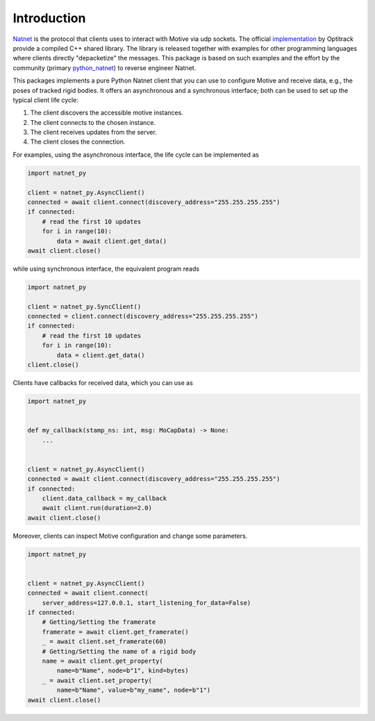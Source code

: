 ============
Introduction
============

`Natnet <https://docs.optitrack.com/developer-tools/natnet-sdk>`_ is the protocol that clients uses to interact with Motive via udp sockets.
The official `implementation <https://optitrack.com/software/natnet-sdk/>`_ by Optitrack provide a compiled C++ shared library. The library is released together with examples for other programming languages where clients directly "depacketize" the messages. This package is based on such examples and the effort by the community (primary `python_natnet <https://github.com/mje-nz/python_natnet>`_) to reverse engineer Natnet.


This packages implements a pure Python Natnet client that you can use to configure Motive and receive data, e.g., the poses of tracked rigid bodies. It offers an asynchronous and a synchronous interface; both can be used to set up the typical client life cycle:

1. The client discovers the accessible motive instances.
2. The client connects to the chosen instance.
3. The client receives updates from the server.
4. The client closes the connection.


For examples, using the asynchronous interface, the life cycle can be implemented as

.. code-block:: python
    
   import natnet_py

   client = natnet_py.AsyncClient()
   connected = await client.connect(discovery_address="255.255.255.255")
   if connected:
       # read the first 10 updates
       for i in range(10):
           data = await client.get_data()
   await client.close()

while using synchronous interface, the equivalent program reads

.. code-block:: python
    
   import natnet_py

   client = natnet_py.SyncClient()
   connected = client.connect(discovery_address="255.255.255.255")
   if connected:
       # read the first 10 updates
       for i in range(10):
           data = client.get_data()
   client.close()


Clients have callbacks for received data, which you can use as

.. code-block:: python

   import natnet_py


   def my_callback(stamp_ns: int, msg: MoCapData) -> None:
       ...


   client = natnet_py.AsyncClient()
   connected = await client.connect(discovery_address="255.255.255.255")
   if connected:
       client.data_callback = my_callback
       await client.run(duration=2.0)    
   await client.close()


Moreover, clients can inspect Motive configuration and change some parameters.

.. code-block:: python

   import natnet_py


   client = natnet_py.AsyncClient()
   connected = await client.connect(
       server_address=127.0.0.1, start_listening_for_data=False)
   if connected:
       # Getting/Setting the framerate
       framerate = await client.get_framerate()
       _ = await client.set_framerate(60)
       # Getting/Setting the name of a rigid body
       name = await client.get_property(
           name=b"Name", node=b"1", kind=bytes)
       _ = await client.set_property(
           name=b"Name", value=b"my_name", node=b"1")
   await client.close()
